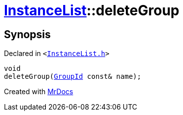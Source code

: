 [#InstanceList-deleteGroup]
= xref:InstanceList.adoc[InstanceList]::deleteGroup
:relfileprefix: ../
:mrdocs:


== Synopsis

Declared in `&lt;https://github.com/PrismLauncher/PrismLauncher/blob/develop/InstanceList.h#L111[InstanceList&period;h]&gt;`

[source,cpp,subs="verbatim,replacements,macros,-callouts"]
----
void
deleteGroup(xref:GroupId.adoc[GroupId] const& name);
----



[.small]#Created with https://www.mrdocs.com[MrDocs]#
